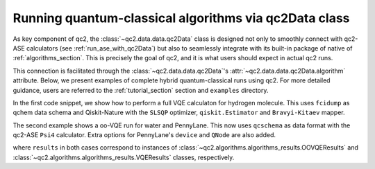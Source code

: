 .. _run_algorithms_with_qc2Data:

Running quantum-classical algorithms via qc2Data class
======================================================

As key component of qc2, the :class:`~qc2.data.data.qc2Data` class is designed
not only to smoothly connect with qc2-ASE calculators (see :ref:`run_ase_with_qc2Data`) but also to seamlessly
integrate with its built-in package of native of :ref:`algorithms_section`. This is precisely the goal of qc2,
and it is what users should expect in actual qc2 runs.

This connection is facilitated through the :class:`~qc2.data.data.qc2Data`'s :attr:`~qc2.data.data.qc2Data.algorithm` attribute.
Below, we present examples of complete hybrid quantum-classical runs using qc2.
For more detailed guidance, users are referred to the :ref:`tutorial_section` section and ``examples`` directory.

In the first code snippet, we show how to perform a full VQE calculaton for hydrogen molecule.
This uses ``fcidump`` as qchem data schema and
Qiskit-Nature with the ``SLSQP`` optimizer, ``qiskit.Estimator`` and ``Bravyi-Kitaev`` mapper.

.. code-block:: python
    :linenos:
    :emphasize-lines: 28, 39

    from ase.build import molecule

    from qiskit_algorithms.optimizers import SLSQP
    from qiskit.primitives import Estimator

    from qc2.data import qc2Data
    from qc2.ase import PySCF
    from qc2.algorithms.qiskit import VQE
    from qc2.algorithms.utils import ActiveSpace

    # set ASE Atoms object
    mol = molecule('H2')

    # attach a qc2-ASE calculator to Atoms object
    mol.calc = PySCF()  # => defaults to HF/sto-3g

    # instantiate qc2Data class
    qc2data = qc2Data(
        molecule=mol,
        filename='h2.fcidump',
        schema='fcidump'
    )

    # run qc2-ASE calculator
    qc2data.run()

    # instantiate VQE algorithm class
    qc2data.algorithm = VQE(
        active_space=ActiveSpace(
            num_active_electrons=(1, 1),
            num_active_spatial_orbitals=2
        ),
        mapper="bk",
        optimizer=SLSQP(),
        estimator=Estimator(),
    )

    # run vqe
    results = qc2data.algorithm.run()

The second example shows a oo-VQE run for water and PennyLane.
This now uses ``qcschema`` as data format with the qc2-ASE ``Psi4`` calculator.
Extra options for PennyLane's ``device`` and ``QNode`` are also added.

.. code-block:: python
    :linenos:
    :emphasize-lines: 27, 38-41

    from ase.build import molecule

    import pennylane as qml

    from qc2.data import qc2Data
    from qc2.ase import Psi4
    from qc2.algorithms.pennylane import OO_VQE
    from qc2.algorithms.utils import ActiveSpace

    # set ASE Atoms object
    mol = molecule('H2O')

    # instantiate qc2Data class
    qc2data = qc2Data(
        molecule=mol,
        filename='h2o.hdf5',
        schema='qcschema'
    )

    # one can also attach qc2-ASE calculator later on to the molecule attribute
    qc2data.molecule.calc = Psi4(method="hf", basis="sto-3g")

    # run qc2-ASE calculator
    qc2data.run() 

    # instantiate oo-VQE class
    qc2data.algorithm = OO_VQE(
        active_space=ActiveSpace(
            num_active_electrons=(2, 2),
            num_active_spatial_orbitals=4
        ),
        mapper='jw',
        optimizer=qml.GradientDescentOptimizer(stepsize=0.5),
        device='default.qubit'
    )

    # run oo-VQE algorithm with special device and QNode options if needed
    results = qc2data.algorithm.run(
        device_kwargs={"shots": None},
        qnode_kwargs={"diff_method": "best"}
    )

where ``results`` in both cases correspond to instances of :class:`~qc2.algorithms.algorithms_results.OOVQEResults`
and :class:`~qc2.algorithms.algorithms_results.VQEResults` classes, respectively.